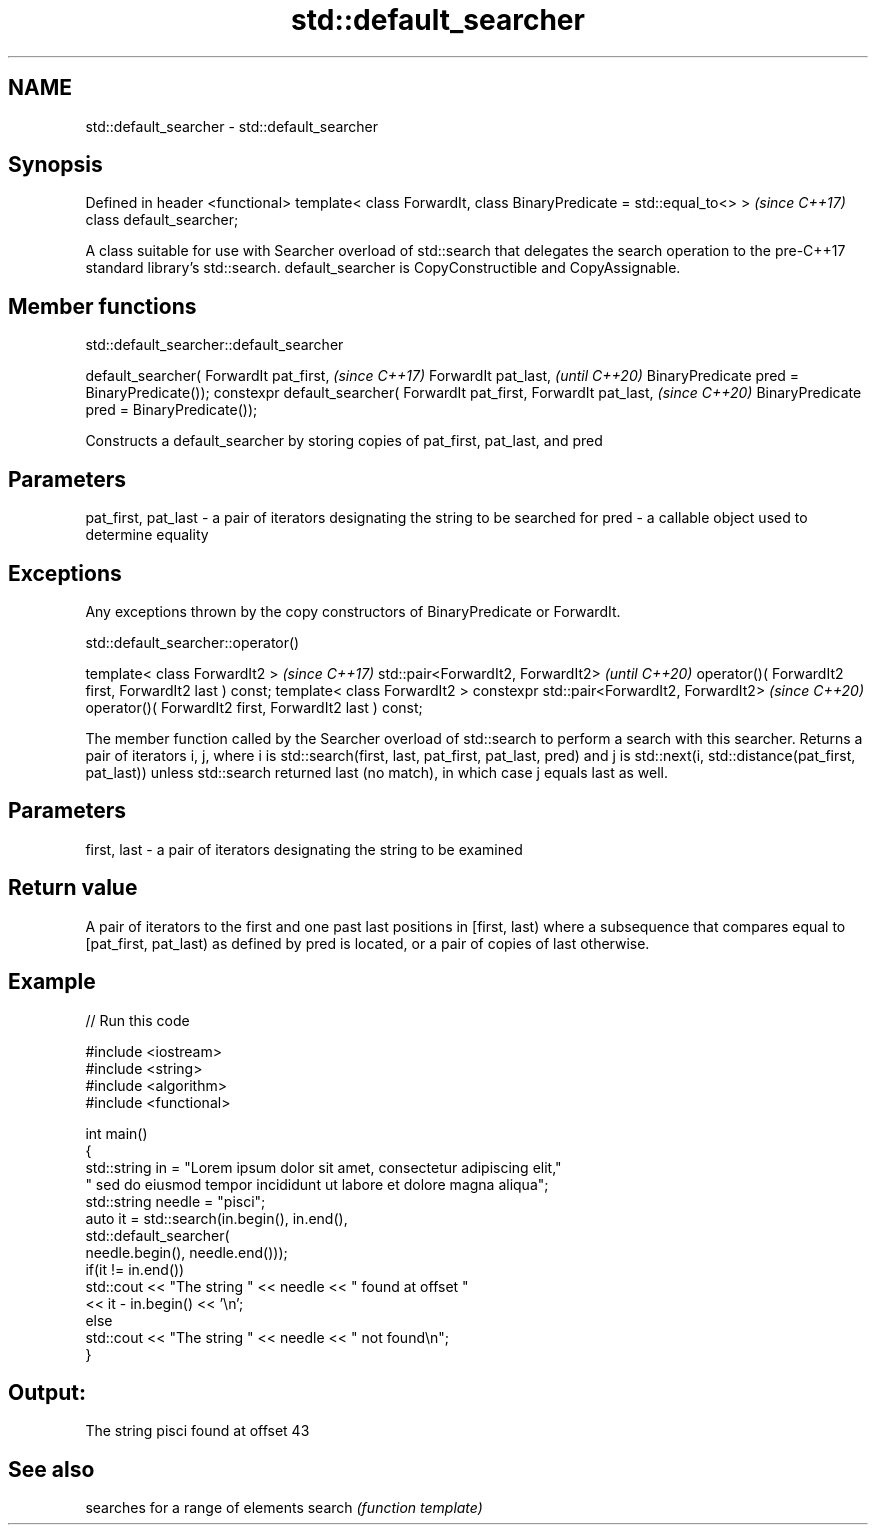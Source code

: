 .TH std::default_searcher 3 "2020.03.24" "http://cppreference.com" "C++ Standard Libary"
.SH NAME
std::default_searcher \- std::default_searcher

.SH Synopsis

Defined in header <functional>
template< class ForwardIt, class BinaryPredicate = std::equal_to<> >  \fI(since C++17)\fP
class default_searcher;

A class suitable for use with Searcher overload of std::search that delegates the search operation to the pre-C++17 standard library's std::search.
default_searcher is CopyConstructible and CopyAssignable.

.SH Member functions


 std::default_searcher::default_searcher


default_searcher( ForwardIt pat_first,            \fI(since C++17)\fP
ForwardIt pat_last,                               \fI(until C++20)\fP
BinaryPredicate pred = BinaryPredicate());
constexpr default_searcher( ForwardIt pat_first,
ForwardIt pat_last,                               \fI(since C++20)\fP
BinaryPredicate pred = BinaryPredicate());

Constructs a default_searcher by storing copies of pat_first, pat_last, and pred

.SH Parameters


pat_first, pat_last - a pair of iterators designating the string to be searched for
pred                - a callable object used to determine equality


.SH Exceptions

Any exceptions thrown by the copy constructors of BinaryPredicate or ForwardIt.

 std::default_searcher::operator()


template< class ForwardIt2 >                            \fI(since C++17)\fP
std::pair<ForwardIt2, ForwardIt2>                       \fI(until C++20)\fP
operator()( ForwardIt2 first, ForwardIt2 last ) const;
template< class ForwardIt2 >
constexpr std::pair<ForwardIt2, ForwardIt2>             \fI(since C++20)\fP
operator()( ForwardIt2 first, ForwardIt2 last ) const;

The member function called by the Searcher overload of std::search to perform a search with this searcher.
Returns a pair of iterators i, j, where i is std::search(first, last, pat_first, pat_last, pred) and j is std::next(i, std::distance(pat_first, pat_last)) unless std::search returned last (no match), in which case j equals last as well.

.SH Parameters


first, last - a pair of iterators designating the string to be examined


.SH Return value

A pair of iterators to the first and one past last positions in [first, last) where a subsequence that compares equal to [pat_first, pat_last) as defined by pred is located, or a pair of copies of last otherwise.

.SH Example


// Run this code

  #include <iostream>
  #include <string>
  #include <algorithm>
  #include <functional>

  int main()
  {
      std::string in = "Lorem ipsum dolor sit amet, consectetur adipiscing elit,"
                       " sed do eiusmod tempor incididunt ut labore et dolore magna aliqua";
      std::string needle = "pisci";
      auto it = std::search(in.begin(), in.end(),
                     std::default_searcher(
                         needle.begin(), needle.end()));
      if(it != in.end())
          std::cout << "The string " << needle << " found at offset "
                    << it - in.begin() << '\\n';
      else
          std::cout << "The string " << needle << " not found\\n";
  }

.SH Output:

  The string pisci found at offset 43


.SH See also


       searches for a range of elements
search \fI(function template)\fP




